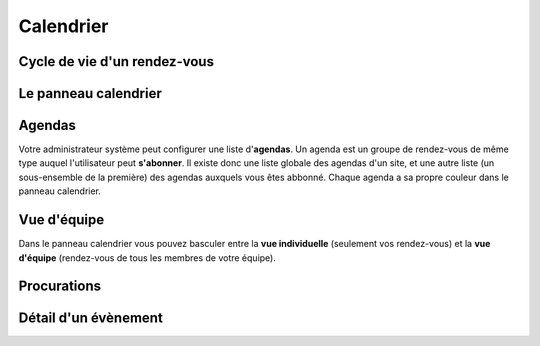 ==========
Calendrier
==========


Cycle de vie d'un rendez-vous
-----------------------------

Le panneau calendrier
---------------------

.. image:: /gen/screenshots/cal.CalendarPanel.png
  :scale: 40


Agendas
-------

Votre administrateur système peut configurer une liste d'**agendas**.
Un agenda est un groupe de rendez-vous de même type
auquel l'utilisateur peut **s'abonner**. 
Il existe donc une liste globale des agendas d'un site,
et une autre liste (un sous-ensemble de la première) des 
agendas auxquels vous êtes abbonné.
Chaque agenda a sa propre couleur dans le panneau calendrier.


Vue d'équipe
------------

Dans le panneau calendrier vous pouvez basculer entre 
la **vue individuelle** (seulement vos rendez-vous) 
et la **vue d'équipe** (rendez-vous de tous les membres 
de votre équipe).

Procurations
------------


.. image:: /gen/screenshots/cal.CalendarPanel-su.png
  :scale: 40


Détail d'un évènement
---------------------

.. image:: /gen/screenshots/cal.Event.detail.png
  :scale: 40

